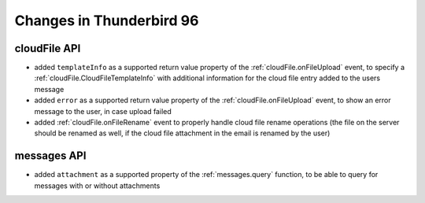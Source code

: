 =========================
Changes in Thunderbird 96
=========================

cloudFile API
=============

* added ``templateInfo`` as a supported return value property of the :ref:`cloudFile.onFileUpload` event, to specify a :ref:`cloudFile.CloudFileTemplateInfo` with additional information for the cloud file entry added to the users message
* added ``error`` as a supported return value property of the :ref:`cloudFile.onFileUpload` event, to show an error message to the user, in case upload failed

* added :ref:`cloudFile.onFileRename` event to properly handle cloud file rename operations (the file on the server should be renamed as well, if the cloud file attachment in the email is renamed by the user)

messages API
============

* added ``attachment`` as a supported property of the :ref:`messages.query` function, to be able to query for messages with or without attachments
